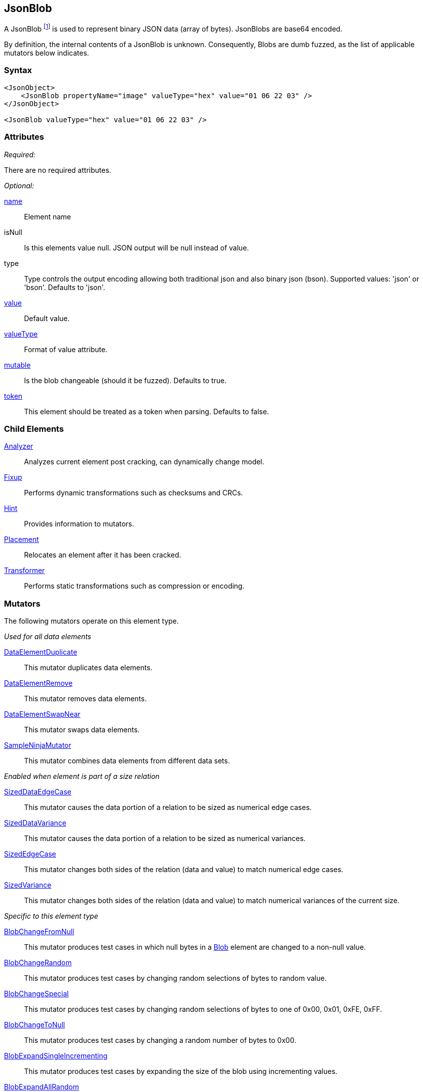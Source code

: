 [[JsonBlob]]
== JsonBlob

A JsonBlob footnote:[Blob stands for "binary large object" a term used by databases to represent a column of binary data.] is used to represent binary JSON data (array of bytes).
JsonBlobs are base64 encoded.

By definition, the internal contents of a JsonBlob is unknown.
Consequently, Blobs are dumb fuzzed, as the list of applicable mutators below indicates.

=== Syntax

[source,xml]
----
<JsonObject>
    <JsonBlob propertyName="image" valueType="hex" value="01 06 22 03" />
</JsonObject>

<JsonBlob valueType="hex" value="01 06 22 03" />
----

=== Attributes

_Required:_

There are no required attributes.

_Optional:_

xref:name[name]:: Element name
isNull::
    Is this elements value null. JSON output will be +null+ instead of value.
type:: Type controls the output encoding allowing both traditional json and also binary json (bson). Supported values: 'json' or 'bson'. Defaults to 'json'.

xref:value[value]:: Default value.
xref:valueType[valueType]:: Format of value attribute.
xref:mutable[mutable]::
	Is the blob changeable (should it be fuzzed). Defaults to true.
xref:token[token]::
	This element should be treated as a token when parsing. Defaults to false.

=== Child Elements

xref:Analyzers[Analyzer]:: Analyzes current element post cracking, can dynamically change model.
xref:Fixup[Fixup]:: Performs dynamic transformations such as checksums and CRCs.
xref:Hint[Hint]:: Provides information to mutators.
xref:Placement[Placement]:: Relocates an element after it has been cracked.
xref:Transformer[Transformer]:: Performs static transformations such as compression or encoding.

=== Mutators

The following mutators operate on this element type.

_Used for all data elements_

xref:Mutators_DataElementDuplicate[DataElementDuplicate]:: This mutator duplicates data elements.
xref:Mutators_DataElementRemove[DataElementRemove]:: This mutator removes data elements.
xref:Mutators_DataElementSwapNear[DataElementSwapNear]:: This mutator swaps data elements.
xref:Mutators_SampleNinjaMutator[SampleNinjaMutator]:: This mutator combines data elements from different data sets.

_Enabled when element is part of a size relation_

xref:Mutators_SizedDataEdgeCase[SizedDataEdgeCase]:: This mutator causes the data portion of a relation to be sized as numerical edge cases.
xref:Mutators_SizedDataVariance[SizedDataVariance]:: This mutator causes the data portion of a relation to be sized as numerical variances.
xref:Mutators_SizedEdgeCase[SizedEdgeCase]:: This mutator changes both sides of the relation (data and value) to match numerical edge cases.
xref:Mutators_SizedVariance[SizedVariance]:: This mutator changes both sides of the relation (data and value) to match numerical variances of the current size.

_Specific to this element type_

xref:Mutators_BlobChangeFromNull[BlobChangeFromNull]:: This mutator produces test cases in which null bytes in a xref:Blob[Blob] element are changed to a non-null value.
xref:Mutators_BlobChangeRandom[BlobChangeRandom]:: This mutator produces test cases by changing random selections of bytes to random value.
xref:Mutators_BlobChangeSpecial[BlobChangeSpecial]:: This mutator produces test cases by changing random selections of bytes to one of 0x00, 0x01, 0xFE, 0xFF.
xref:Mutators_BlobChangeToNull[BlobChangeToNull]:: This mutator produces test cases by changing a random number of bytes to 0x00.
xref:Mutators_BlobExpandSingleIncrementing[BlobExpandSingleIncrementing]:: This mutator produces test cases by expanding the size of the blob using incrementing values.
xref:Mutators_BlobExpandAllRandom[BlobExpandAllRandom]:: This mutator produces test cases by expanding the size of the blob using random values.
xref:Mutators_BlobExpandSingleRandom[BlobExpandSingleRandom]:: This mutator produces test cases by expanding the size of the blob using a single random byte (repeated as needed).
xref:Mutators_BlobExpandZero[BlobExpandZero]:: This mutator produces test cases by expanding the blob using null values.
xref:Mutators_BlobReduce[BlobReduce]:: This mutator produces test cases by reducing the size of the blob by a random amount.
xref:Mutators_ExtraValues[ExtraValues]:: This mutator allows providing extra test case values on a per-data element basis.


[[JsonBlob_Examples]]
=== Examples

.Defining a JsonBlob with a default value
==========================
A JsonBlob with a default value. Providing a default value does not set a fixed length unless the token="true" attribute is used.

[source,xml]
----
<?xml version="1.0" encoding="utf-8"?>
<Peach xmlns="http://peachfuzzer.com/2012/Peach" xmlns:xsi="http://www.w3.org/2001/XMLSchema-instance"
  xsi:schemaLocation="http://peachfuzzer.com/2012/Peach ../peach.xsd">

  <DataModel name="Ex1">
    <JsonObject>
        <JsonBlob propertyName="rawData" valueType="hex" value="AA BB CC DD" />
    </JsonObject>
  </DataModel>

  <StateModel name="TheState" initialState="initial">
    <State name="initial">
      <Action type="output">
        <DataModel ref="Ex1" />
      </Action>
    </State>
  </StateModel>

  <Test name="Default">
    <StateModel ref="TheState"/>

    <Publisher class="ConsoleHex"/>
  </Test>
</Peach>
----

Output from this example.

----
>peach -1 --debug example.xml


[*] Web site running at: http://10.0.1.57:8888/

[*] Test 'Default' starting with random seed 4555.
Peach.Pro.Core.Loggers.JobLogger Writing debug.log to: c:\peach\Logs\example.xml_20160223173145\debug.log

[R1,-,-] Performing iteration
Peach.Core.Engine runTest: Performing recording iteration.
Peach.Core.Dom.StateModel Run(): Changing to state "initial".
Peach.Core.Dom.Action Run(Action): Output
Peach.Pro.Core.Publishers.ConsolePublisher start()
Peach.Pro.Core.Publishers.ConsolePublisher open()
Peach.Pro.Core.Publishers.ConsolePublisher output(22 bytes)
00000000   7B 22 72 61 77 44 61 74  61 22 3A 22 71 72 76 4D   {"rawData":"qrvM
00000010   33 51 3D 3D 22 7D                                  3Q=="}
Peach.Pro.Core.Publishers.ConsolePublisher close()
Peach.Core.Engine runTest: context.config.singleIteration == true
Peach.Pro.Core.Publishers.ConsolePublisher stop()
Peach.Core.Engine EndTest: Stopping all agents and monitors

[*] Test 'Default' finished.
----

==========================

// end

